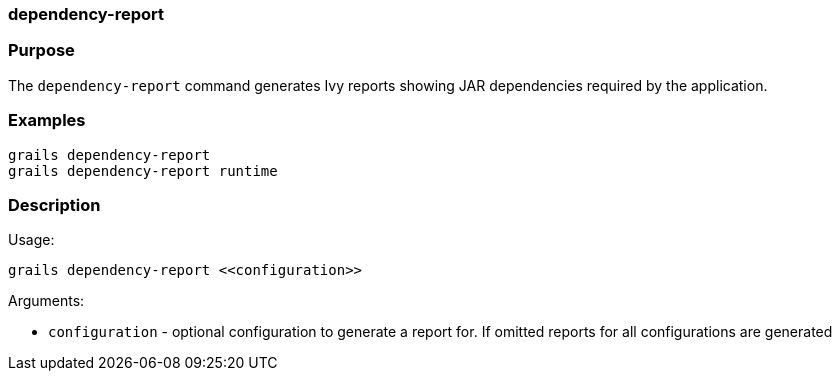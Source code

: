 
=== dependency-report



=== Purpose


The `dependency-report` command generates Ivy reports showing JAR dependencies required by the application.


=== Examples


----
grails dependency-report
grails dependency-report runtime
----


=== Description


Usage:
[source,java]
----
grails dependency-report <<configuration>>
----

Arguments:

* `configuration` - optional configuration to generate a report for. If omitted reports for all configurations are generated
